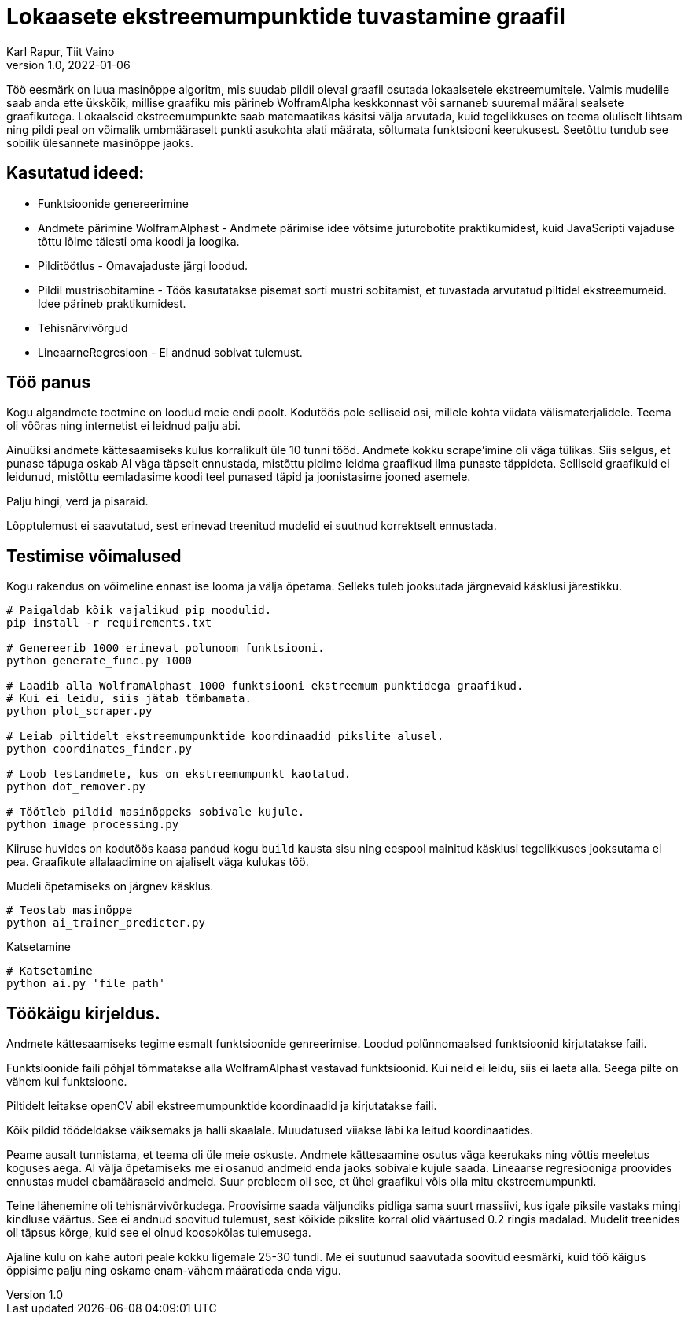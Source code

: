 = Lokaasete ekstreemumpunktide tuvastamine graafil
Karl Rapur, Tiit Vaino
v1.0, 2022-01-06


Töö eesmärk on luua masinõppe algoritm, mis suudab pildil oleval graafil osutada lokaalsetele ekstreemumitele.
Valmis mudelile saab anda ette ükskõik, millise graafiku mis pärineb WolframAlpha keskkonnast või sarnaneb suuremal
määral sealsete graafikutega. Lokaalseid ekstreemumpunkte saab matemaatikas käsitsi välja arvutada,
kuid tegelikkuses on teema oluliselt lihtsam ning pildi peal on võimalik umbmääraselt punkti asukohta alati määrata,
sõltumata funktsiooni keerukusest. Seetõttu tundub see sobilik ülesannete masinõppe jaoks.

== Kasutatud ideed:
* Funktsioonide genereerimine
* Andmete pärimine WolframAlphast - Andmete pärimise idee võtsime juturobotite praktikumidest,
kuid JavaScripti vajaduse tõttu lõime täiesti oma koodi ja loogika.
* Pilditöötlus - Omavajaduste järgi loodud.
* Pildil mustrisobitamine - Töös kasutatakse pisemat sorti mustri sobitamist,
et tuvastada arvutatud piltidel ekstreemumeid. Idee pärineb praktikumidest.
* Tehisnärvivõrgud
* LineaarneRegresioon - Ei andnud sobivat tulemust.

== Töö panus

Kogu algandmete tootmine on loodud meie endi poolt. Kodutöös pole selliseid osi, millele kohta viidata välismaterjalidele.
Teema oli võõras ning internetist ei leidnud palju abi.

Ainuüksi andmete kättesaamiseks kulus korralikult üle 10 tunni tööd. Andmete kokku scrape'imine oli väga tülikas.
Siis selgus, et punase täpuga oskab AI väga täpselt ennustada, mistõttu pidime leidma graafikud ilma punaste täppideta.
Selliseid graafikuid ei leidunud, mistõttu eemladasime koodi teel punased täpid ja joonistasime jooned asemele.

Palju hingi, verd ja pisaraid.

Lõpptulemust ei saavutatud, sest erinevad treenitud mudelid ei suutnud korrektselt ennustada.

== Testimise võimalused
Kogu rakendus on võimeline ennast ise looma ja välja õpetama.
Selleks tuleb jooksutada järgnevaid käsklusi järestikku.
[source, python]
----
# Paigaldab kõik vajalikud pip moodulid.
pip install -r requirements.txt

# Genereerib 1000 erinevat polunoom funktsiooni.
python generate_func.py 1000

# Laadib alla WolframAlphast 1000 funktsiooni ekstreemum punktidega graafikud.
# Kui ei leidu, siis jätab tõmbamata.
python plot_scraper.py

# Leiab piltidelt ekstreemumpunktide koordinaadid pikslite alusel.
python coordinates_finder.py

# Loob testandmete, kus on ekstreemumpunkt kaotatud.
python dot_remover.py

# Töötleb pildid masinõppeks sobivale kujule.
python image_processing.py

----

Kiiruse huvides on kodutöös kaasa pandud kogu `build` kausta sisu ning
eespool mainitud käsklusi tegelikkuses jooksutama ei pea. Graafikute allalaadimine on ajaliselt väga kulukas töö.

Mudeli õpetamiseks on järgnev käsklus.

[source, python]
----
# Teostab masinõppe
python ai_trainer_predicter.py
----


Katsetamine
[source, python]
----
# Katsetamine
python ai.py 'file_path'
----


== Töökäigu kirjeldus.

Andmete kättesaamiseks tegime esmalt funktsioonide genreerimise.
Loodud polünnomaalsed funktsioonid kirjutatakse faili.

Funktsioonide faili põhjal tõmmatakse alla WolframAlphast vastavad funktsioonid.
Kui neid ei leidu, siis ei laeta alla. Seega pilte on vähem kui funktsioone.

Piltidelt leitakse openCV abil ekstreemumpunktide koordinaadid ja kirjutatakse faili.

Kõik pildid töödeldakse väiksemaks ja halli skaalale. Muudatused viiakse läbi ka leitud koordinaatides.


Peame ausalt tunnistama, et teema oli üle meie oskuste.
Andmete kättesaamine osutus väga keerukaks ning võttis meeletus koguses aega.
AI välja õpetamiseks me ei osanud andmeid enda jaoks sobivale kujule saada.
Lineaarse regresiooniga proovides ennustas mudel ebamääraseid andmeid. Suur probleem oli see,
et ühel graafikul võis olla mitu ekstreemumpunkti.

Teine lähenemine oli tehisnärvivõrkudega. Proovisime saada väljundiks
pidliga sama suurt massiivi, kus igale piksile vastaks mingi kindluse väärtus.
See ei andnud soovitud tulemust, sest kõikide pikslite korral olid väärtused 0.2 ringis madalad.
Mudelit treenides oli täpsus kõrge, kuid see ei olnud koosokõlas tulemusega.

Ajaline kulu on kahe autori peale kokku ligemale 25-30 tundi.
Me ei suutunud saavutada soovitud eesmärki, kuid töö käigus õppisime palju ning oskame enam-vähem määratleda enda vigu.
